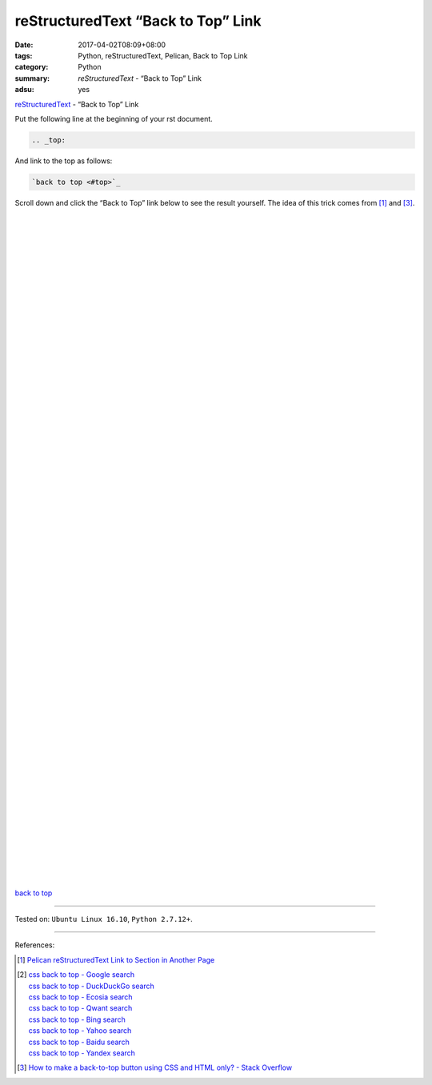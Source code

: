 reStructuredText “Back to Top” Link
###################################

:date: 2017-04-02T08:09+08:00
:tags: Python, reStructuredText, Pelican, Back to Top Link
:category: Python
:summary: *reStructuredText* - “Back to Top” Link
:adsu: yes

.. _top:

reStructuredText_ - “Back to Top” Link

Put the following line at the beginning of your rst document.

.. code-block:: rst

  .. _top:

And link to the top as follows:

.. code-block:: rst

  `back to top <#top>`_

Scroll down and click the “Back to Top” link below to see the result yourself.
The idea of this trick comes from [1]_ and [3]_.

|
|
|
|
|
|
|
|
|
|
|
|
|
|
|
|
|
|
|
|
|
|
|
|
|
|
|
|

.. adsu:: 2

|
|
|
|
|
|
|
|
|
|
|
|
|
|
|
|
|
|
|
|
|
|
|
|
|
|
|
|
|
|
|
|


`back to top <#top>`_

.. adsu:: 3

----

Tested on: ``Ubuntu Linux 16.10``, ``Python 2.7.12+``.

----

References:

.. [1] `Pelican reStructuredText Link to Section in Another Page <{filename}../../../2016/04/16/pelican-rst-link-to-section-in-another-page%en.rst>`_

.. [2] | `css back to top - Google search <https://www.google.com/search?q=css+back+to+top>`_
       | `css back to top - DuckDuckGo search <https://duckduckgo.com/?q=css+back+to+top>`_
       | `css back to top - Ecosia search <https://www.ecosia.org/search?q=css+back+to+top>`_
       | `css back to top - Qwant search <https://www.qwant.com/?q=css+back+to+top>`_
       | `css back to top - Bing search <https://www.bing.com/search?q=css+back+to+top>`_
       | `css back to top - Yahoo search <https://search.yahoo.com/search?p=css+back+to+top>`_
       | `css back to top - Baidu search <https://www.baidu.com/s?wd=css+back+to+top>`_
       | `css back to top - Yandex search <https://www.yandex.com/search/?text=css+back+to+top>`_

.. [3] `How to make a back-to-top button using CSS and HTML only? - Stack Overflow <http://stackoverflow.com/questions/32102747/how-to-make-a-back-to-top-button-using-css-and-html-only>`_

.. _Python: https://www.python.org/
.. _reStructuredText: https://www.google.com/search?q=reStructuredText
.. _rst: https://www.google.com/search?q=reStructuredText
